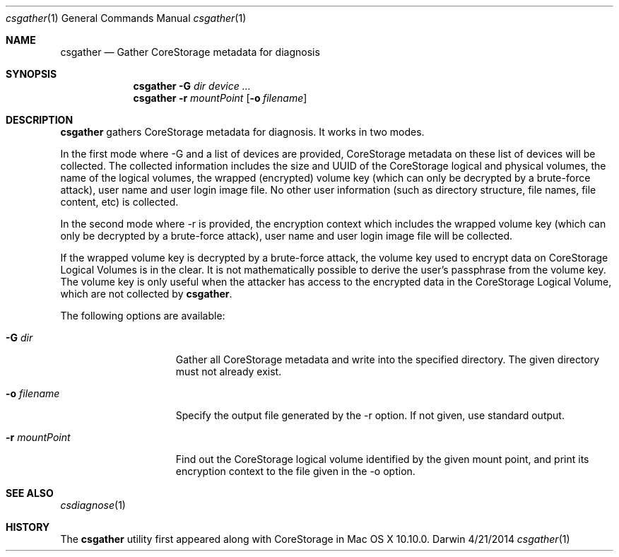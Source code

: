 .\"Modified from man(1) of FreeBSD, the NetBSD mdoc.template, and mdoc.samples.
.\"See Also:
.\"man mdoc.samples for a complete listing of options
.\"man mdoc for the short list of editing options
.\"/usr/share/misc/mdoc.template
.Dd 4/21/2014               \" DATE 
.Dt csgather 1      \" Program name and manual section number 
.Os Darwin
.Sh NAME                 \" Section Header - required - don't modify 
.Nm csgather
.Nd Gather CoreStorage metadata for diagnosis
.Sh SYNOPSIS             \" Section Header - required - don't modify
.Nm
.Fl G Ar dir
.Ar device ...
.Nm
.Fl r Ar mountPoint
.Op Fl o Ar filename
.Sh DESCRIPTION          \" Section Header - required - don't modify
.Nm
gathers CoreStorage metadata for diagnosis.  It works in two modes.
.Pp
In the first mode where -G and a list of devices are provided, CoreStorage
metadata on these list of devices will be collected.  The collected
information includes the size and UUID of the CoreStorage logical and
physical volumes, the name of the logical volumes, the wrapped (encrypted)
volume key (which can
only be decrypted by a brute-force attack), user name and user login image
file.  No other user information (such as directory structure, file names,
file content, etc) is collected.
.Pp
In the second mode where -r is provided, the encryption
context which includes the wrapped volume key (which can only be decrypted by
a brute-force attack), user name and user login image file will be collected.
.Pp
If the wrapped volume key is decrypted by a brute-force attack, the volume
key used to encrypt data on CoreStorage Logical Volumes is in the clear.  It
is not mathematically possible to derive the user's passphrase from the
volume key.  The volume key is only useful when the attacker has access to
the encrypted data in the CoreStorage Logical Volume, which are not collected
by
.Nm .
.Pp
The following options are available:
.Bl -tag -width ".It Fl r Ar mountPoint"
.It Fl G Ar dir
Gather all CoreStorage metadata and write into the specified directory.  The given directory
must not already exist.
.It Fl o Ar filename
Specify the output file generated by the -r option.  If not given, use standard output.
.It Fl r Ar mountPoint
Find out the CoreStorage logical volume identified by the given mount point, and print its encryption
context to the file given in the -o option.
.El
.Pp
.Sh SEE ALSO
.Xr csdiagnose 1
.Sh HISTORY
The
.Nm
utility first appeared along with CoreStorage in Mac OS X 10.10.0.
